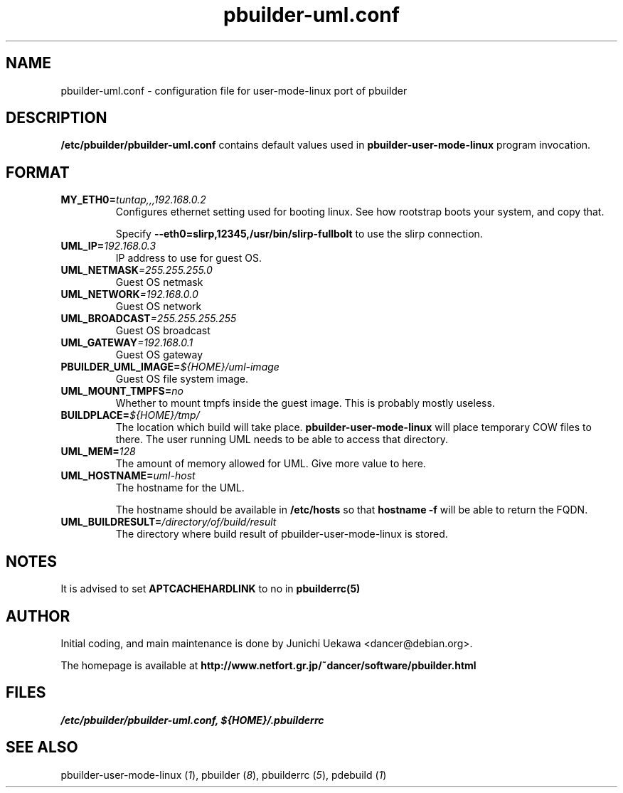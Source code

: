 .TH "pbuilder-uml.conf" 5 "2003 Jan 8" "Debian" "pbuilder"
.SH NAME
pbuilder-uml.conf \- configuration file for user-mode-linux port of pbuilder
.SH DESCRIPTION
.B "/etc/pbuilder/pbuilder-uml.conf" 
contains default values used in 
.B pbuilder-user-mode-linux
program invocation.

.SH "FORMAT"
.TP
.BI "MY_ETH0=" "tuntap,,,192.168.0.2"
Configures ethernet setting used for booting linux.
See how rootstrap boots your system, and copy that.

Specify
.B "--eth0=slirp,12345,/usr/bin/slirp-fullbolt"
to use the slirp connection.

.TP 
.BI "UML_IP=" "192.168.0.3"
IP address to use for guest OS.

.TP 
.BI "UML_NETMASK" "=255.255.255.0"
Guest OS netmask

.TP 
.BI "UML_NETWORK" "=192.168.0.0"
Guest OS network

.TP 
.BI "UML_BROADCAST" "=255.255.255.255"
Guest OS broadcast

.TP 
.BI "UML_GATEWAY" "=192.168.0.1"
Guest OS gateway

.TP 
.BI "PBUILDER_UML_IMAGE=" "${HOME}/uml-image"
Guest OS file system image.

.TP 
.BI "UML_MOUNT_TMPFS="  "no"
Whether to mount tmpfs inside the guest image.
This is probably mostly useless.

.TP 
.BI "BUILDPLACE=" "${HOME}/tmp/"
The location which build will take place.
.B pbuilder-user-mode-linux
will place temporary COW files to there.
The user running UML needs to be able to access that directory.

.TP 
.BI "UML_MEM=" "128"
The amount of memory allowed for UML.
Give more value to here.

.TP 
.BI "UML_HOSTNAME=" "uml-host"
The hostname for the UML.

The hostname should be available in 
.B /etc/hosts
so that 
.B "hostname -f "
will be able to return the FQDN.

.TP 
.BI "UML_BUILDRESULT=" "/directory/of/build/result"
The directory where build result of pbuilder-user-mode-linux 
is stored.

.SH "NOTES"

It is advised to set 
.B "APTCACHEHARDLINK"
to no in 
.B "pbuilderrc(5)"

.SH "AUTHOR"
Initial coding, and main maintenance is done by 
Junichi Uekawa <dancer@debian.org>.

The homepage is available at
.B "http://www.netfort.gr.jp/~dancer/software/pbuilder.html"
.SH "FILES"
.I "/etc/pbuilder/pbuilder-uml.conf, ${HOME}/.pbuilderrc"
.SH "SEE ALSO"
.RI "pbuilder-user-mode-linux (" 1 "), "
.RI "pbuilder (" 8 "), "
.RI "pbuilderrc (" 5 "), "
.RI "pdebuild (" 1 ")"



